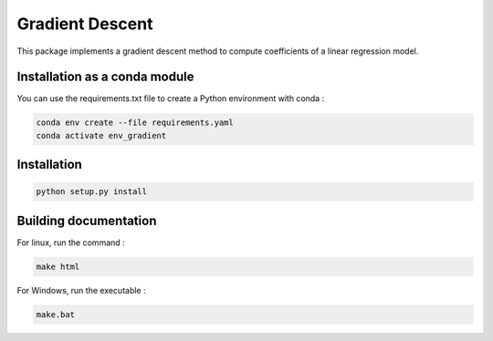 Gradient Descent
================

This package implements a gradient descent method to compute coefficients of a linear regression model.

Installation as a conda module
------------------------------

You can use the requirements.txt file to create a Python environment with conda :

.. code-block:: bash
    
    conda env create --file requirements.yaml
    conda activate env_gradient


Installation
------------

.. code-block:: bash

    python setup.py install

Building documentation
----------------------

For linux, run the command :

.. code-block:: bash

    make html

For Windows, run the executable : 

.. code-block:: bash
    
    make.bat